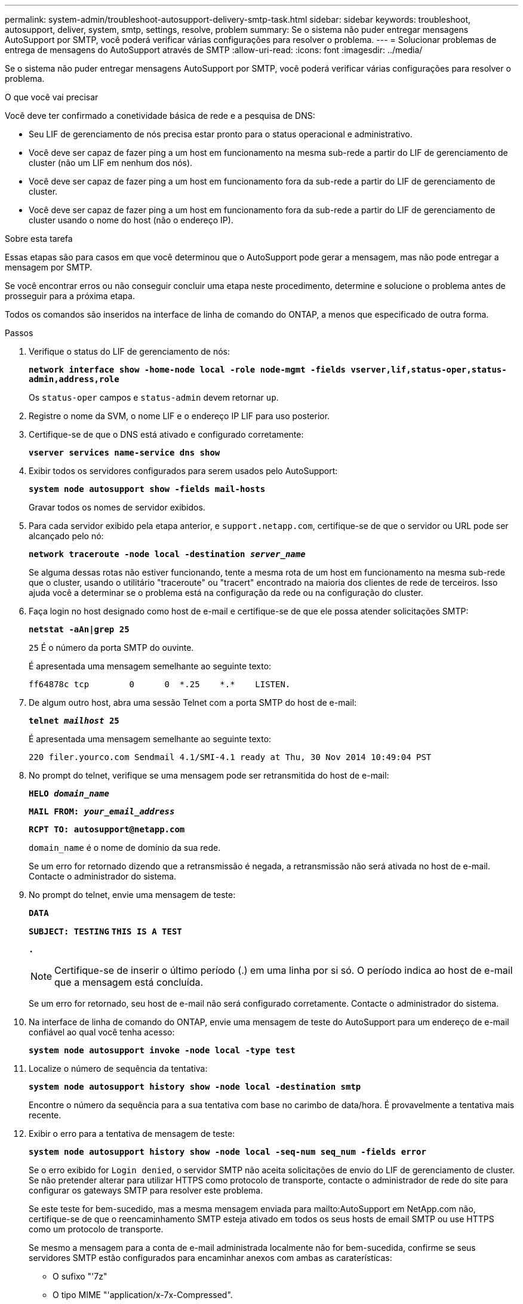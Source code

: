 ---
permalink: system-admin/troubleshoot-autosupport-delivery-smtp-task.html 
sidebar: sidebar 
keywords: troubleshoot, autosupport, deliver, system, smtp, settings, resolve, problem 
summary: Se o sistema não puder entregar mensagens AutoSupport por SMTP, você poderá verificar várias configurações para resolver o problema. 
---
= Solucionar problemas de entrega de mensagens do AutoSupport através de SMTP
:allow-uri-read: 
:icons: font
:imagesdir: ../media/


[role="lead"]
Se o sistema não puder entregar mensagens AutoSupport por SMTP, você poderá verificar várias configurações para resolver o problema.

.O que você vai precisar
Você deve ter confirmado a conetividade básica de rede e a pesquisa de DNS:

* Seu LIF de gerenciamento de nós precisa estar pronto para o status operacional e administrativo.
* Você deve ser capaz de fazer ping a um host em funcionamento na mesma sub-rede a partir do LIF de gerenciamento de cluster (não um LIF em nenhum dos nós).
* Você deve ser capaz de fazer ping a um host em funcionamento fora da sub-rede a partir do LIF de gerenciamento de cluster.
* Você deve ser capaz de fazer ping a um host em funcionamento fora da sub-rede a partir do LIF de gerenciamento de cluster usando o nome do host (não o endereço IP).


.Sobre esta tarefa
Essas etapas são para casos em que você determinou que o AutoSupport pode gerar a mensagem, mas não pode entregar a mensagem por SMTP.

Se você encontrar erros ou não conseguir concluir uma etapa neste procedimento, determine e solucione o problema antes de prosseguir para a próxima etapa.

Todos os comandos são inseridos na interface de linha de comando do ONTAP, a menos que especificado de outra forma.

.Passos
. Verifique o status do LIF de gerenciamento de nós:
+
`*network interface show -home-node local -role node-mgmt -fields vserver,lif,status-oper,status-admin,address,role*`

+
Os `status-oper` campos e `status-admin` devem retornar `up`.

. Registre o nome da SVM, o nome LIF e o endereço IP LIF para uso posterior.
. Certifique-se de que o DNS está ativado e configurado corretamente:
+
`*vserver services name-service dns show*`

. Exibir todos os servidores configurados para serem usados pelo AutoSupport:
+
`*system node autosupport show -fields mail-hosts*`

+
Gravar todos os nomes de servidor exibidos.

. Para cada servidor exibido pela etapa anterior, e `support.netapp.com`, certifique-se de que o servidor ou URL pode ser alcançado pelo nó:
+
`*network traceroute -node local -destination _server_name_*`

+
Se alguma dessas rotas não estiver funcionando, tente a mesma rota de um host em funcionamento na mesma sub-rede que o cluster, usando o utilitário "traceroute" ou "tracert" encontrado na maioria dos clientes de rede de terceiros. Isso ajuda você a determinar se o problema está na configuração da rede ou na configuração do cluster.

. Faça login no host designado como host de e-mail e certifique-se de que ele possa atender solicitações SMTP:
+
`*netstat -aAn|grep 25*`

+
`25` É o número da porta SMTP do ouvinte.

+
É apresentada uma mensagem semelhante ao seguinte texto:

+
[listing]
----
ff64878c tcp        0      0  *.25    *.*    LISTEN.
----
. De algum outro host, abra uma sessão Telnet com a porta SMTP do host de e-mail:
+
`*telnet _mailhost_ 25*`

+
É apresentada uma mensagem semelhante ao seguinte texto:

+
[listing]
----

220 filer.yourco.com Sendmail 4.1/SMI-4.1 ready at Thu, 30 Nov 2014 10:49:04 PST
----
. No prompt do telnet, verifique se uma mensagem pode ser retransmitida do host de e-mail:
+
`*HELO _domain_name_*`

+
`*MAIL FROM: _your_email_address_*`

+
`*RCPT TO: \autosupport@netapp.com*`

+
`domain_name` é o nome de domínio da sua rede.

+
Se um erro for retornado dizendo que a retransmissão é negada, a retransmissão não será ativada no host de e-mail. Contacte o administrador do sistema.

. No prompt do telnet, envie uma mensagem de teste:
+
`*DATA*`

+
`*SUBJECT: TESTING*`
`*THIS IS A TEST*`

+
`*.*`

+
[NOTE]
====
Certifique-se de inserir o último período (.) em uma linha por si só. O período indica ao host de e-mail que a mensagem está concluída.

====
+
Se um erro for retornado, seu host de e-mail não será configurado corretamente. Contacte o administrador do sistema.

. Na interface de linha de comando do ONTAP, envie uma mensagem de teste do AutoSupport para um endereço de e-mail confiável ao qual você tenha acesso:
+
`*system node autosupport invoke -node local -type test*`

. Localize o número de sequência da tentativa:
+
`*system node autosupport history show -node local -destination smtp*`

+
Encontre o número da sequência para a sua tentativa com base no carimbo de data/hora. É provavelmente a tentativa mais recente.

. Exibir o erro para a tentativa de mensagem de teste:
+
`*system node autosupport history show -node local -seq-num seq_num -fields error*`

+
Se o erro exibido for `Login denied`, o servidor SMTP não aceita solicitações de envio do LIF de gerenciamento de cluster. Se não pretender alterar para utilizar HTTPS como protocolo de transporte, contacte o administrador de rede do site para configurar os gateways SMTP para resolver este problema.

+
Se este teste for bem-sucedido, mas a mesma mensagem enviada para mailto:AutoSupport em NetApp.com não, certifique-se de que o reencaminhamento SMTP esteja ativado em todos os seus hosts de email SMTP ou use HTTPS como um protocolo de transporte.

+
Se mesmo a mensagem para a conta de e-mail administrada localmente não for bem-sucedida, confirme se seus servidores SMTP estão configurados para encaminhar anexos com ambas as caraterísticas:

+
** O sufixo "'7z"
** O tipo MIME "'application/x-7x-Compressed".



